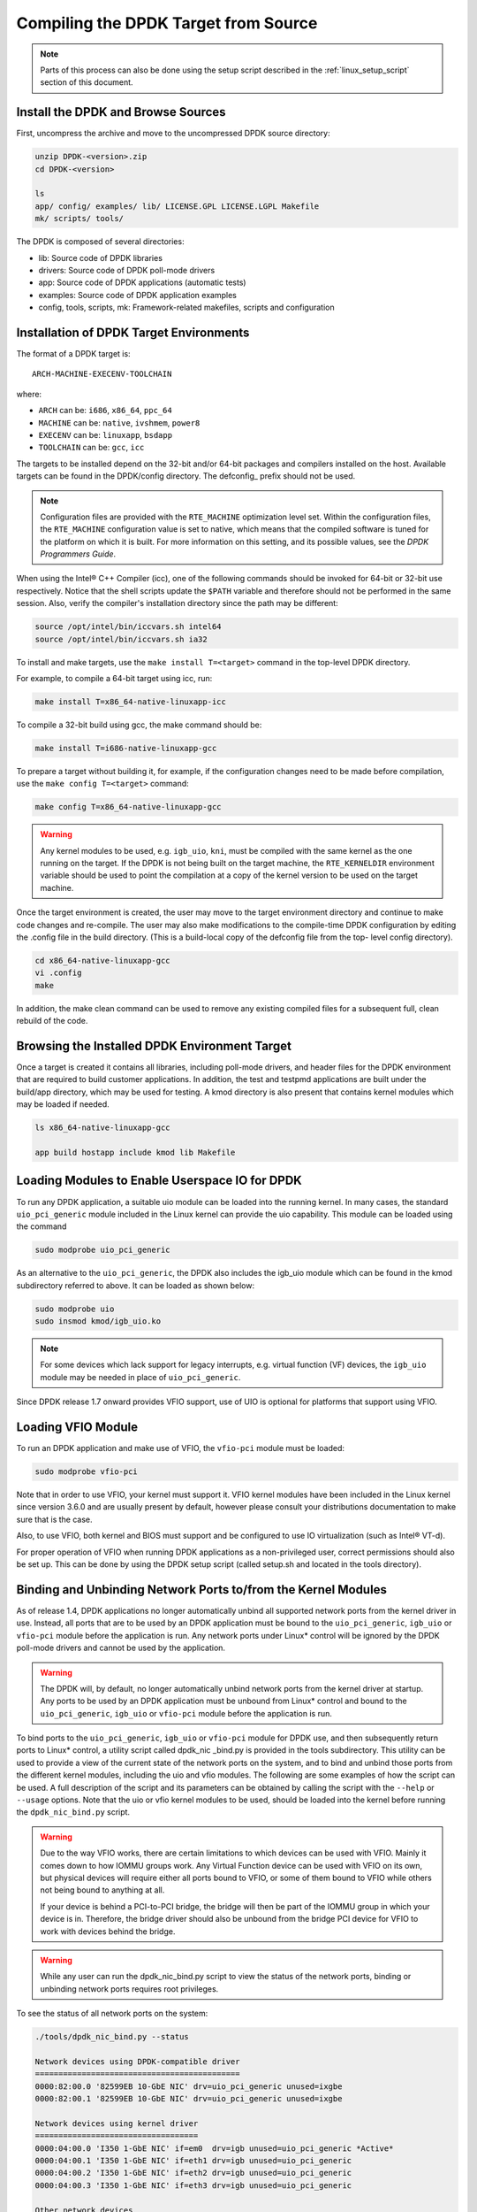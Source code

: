 ..  BSD LICENSE
    Copyright(c) 2010-2015 Intel Corporation. All rights reserved.
    All rights reserved.

    Redistribution and use in source and binary forms, with or without
    modification, are permitted provided that the following conditions
    are met:

    * Redistributions of source code must retain the above copyright
    notice, this list of conditions and the following disclaimer.
    * Redistributions in binary form must reproduce the above copyright
    notice, this list of conditions and the following disclaimer in
    the documentation and/or other materials provided with the
    distribution.
    * Neither the name of Intel Corporation nor the names of its
    contributors may be used to endorse or promote products derived
    from this software without specific prior written permission.

    THIS SOFTWARE IS PROVIDED BY THE COPYRIGHT HOLDERS AND CONTRIBUTORS
    "AS IS" AND ANY EXPRESS OR IMPLIED WARRANTIES, INCLUDING, BUT NOT
    LIMITED TO, THE IMPLIED WARRANTIES OF MERCHANTABILITY AND FITNESS FOR
    A PARTICULAR PURPOSE ARE DISCLAIMED. IN NO EVENT SHALL THE COPYRIGHT
    OWNER OR CONTRIBUTORS BE LIABLE FOR ANY DIRECT, INDIRECT, INCIDENTAL,
    SPECIAL, EXEMPLARY, OR CONSEQUENTIAL DAMAGES (INCLUDING, BUT NOT
    LIMITED TO, PROCUREMENT OF SUBSTITUTE GOODS OR SERVICES; LOSS OF USE,
    DATA, OR PROFITS; OR BUSINESS INTERRUPTION) HOWEVER CAUSED AND ON ANY
    THEORY OF LIABILITY, WHETHER IN CONTRACT, STRICT LIABILITY, OR TORT
    (INCLUDING NEGLIGENCE OR OTHERWISE) ARISING IN ANY WAY OUT OF THE USE
    OF THIS SOFTWARE, EVEN IF ADVISED OF THE POSSIBILITY OF SUCH DAMAGE.

.. _linux_gsg_compiling_dpdk:

Compiling the DPDK Target from Source
=====================================

.. note::

    Parts of this process can also be done using the setup script described in
    the :ref:`linux_setup_script` section of this document.

Install the DPDK and Browse Sources
-----------------------------------

First, uncompress the archive and move to the uncompressed DPDK source directory:

.. code-block:: console

    unzip DPDK-<version>.zip
    cd DPDK-<version>

    ls
    app/ config/ examples/ lib/ LICENSE.GPL LICENSE.LGPL Makefile
    mk/ scripts/ tools/

The DPDK is composed of several directories:

*   lib: Source code of DPDK libraries

*   drivers: Source code of DPDK poll-mode drivers

*   app: Source code of DPDK applications (automatic tests)

*   examples: Source code of DPDK application examples

*   config, tools, scripts, mk: Framework-related makefiles, scripts and configuration

Installation of DPDK Target Environments
----------------------------------------

The format of a DPDK target is::

    ARCH-MACHINE-EXECENV-TOOLCHAIN

where:

* ``ARCH`` can be:  ``i686``, ``x86_64``, ``ppc_64``

* ``MACHINE`` can be:  ``native``, ``ivshmem``, ``power8``

* ``EXECENV`` can be:  ``linuxapp``,  ``bsdapp``

* ``TOOLCHAIN`` can be:  ``gcc``,  ``icc``

The targets to be installed depend on the 32-bit and/or 64-bit packages and compilers installed on the host.
Available targets can be found in the DPDK/config directory.
The defconfig\_ prefix should not be used.

.. note::

    Configuration files are provided with the ``RTE_MACHINE`` optimization level set.
    Within the configuration files, the ``RTE_MACHINE`` configuration value is set to native,
    which means that the compiled software is tuned for the platform on which it is built.
    For more information on this setting, and its possible values, see the *DPDK Programmers Guide*.

When using the Intel® C++ Compiler (icc), one of the following commands should be invoked for 64-bit or 32-bit use respectively.
Notice that the shell scripts update the ``$PATH`` variable and therefore should not be performed in the same session.
Also, verify the compiler's installation directory since the path may be different:

.. code-block:: console

    source /opt/intel/bin/iccvars.sh intel64
    source /opt/intel/bin/iccvars.sh ia32

To install and make targets, use the ``make install T=<target>`` command in the top-level DPDK directory.

For example, to compile a 64-bit target using icc, run:

.. code-block:: console

    make install T=x86_64-native-linuxapp-icc

To compile a 32-bit build using gcc, the make command should be:

.. code-block:: console

    make install T=i686-native-linuxapp-gcc

To prepare a target without building it, for example, if the configuration changes need to be made before compilation,
use the ``make config T=<target>`` command:

.. code-block:: console

    make config T=x86_64-native-linuxapp-gcc

.. warning::

    Any kernel modules to be used, e.g. ``igb_uio``, ``kni``, must be compiled with the
    same kernel as the one running on the target.
    If the DPDK is not being built on the target machine,
    the ``RTE_KERNELDIR`` environment variable should be used to point the compilation at a copy of the kernel version to be used on the target machine.

Once the target environment is created, the user may move to the target environment directory and continue to make code changes and re-compile.
The user may also make modifications to the compile-time DPDK configuration by editing the .config file in the build directory.
(This is a build-local copy of the defconfig file from the top- level config directory).

.. code-block:: console

    cd x86_64-native-linuxapp-gcc
    vi .config
    make

In addition, the make clean command can be used to remove any existing compiled files for a subsequent full, clean rebuild of the code.

Browsing the Installed DPDK Environment Target
----------------------------------------------

Once a target is created it contains all libraries, including poll-mode drivers, and header files for the DPDK environment that are required to build customer applications.
In addition, the test and testpmd applications are built under the build/app directory, which may be used for testing.
A kmod  directory is also present that contains kernel modules which may be loaded if needed.

.. code-block:: console

    ls x86_64-native-linuxapp-gcc

    app build hostapp include kmod lib Makefile

Loading Modules to Enable Userspace IO for DPDK
-----------------------------------------------

To run any DPDK application, a suitable uio module can be loaded into the running kernel.
In many cases, the standard ``uio_pci_generic`` module included in the Linux kernel
can provide the uio capability. This module can be loaded using the command

.. code-block:: console

    sudo modprobe uio_pci_generic

As an alternative to the ``uio_pci_generic``, the DPDK also includes the igb_uio
module which can be found in the kmod subdirectory referred to above. It can
be loaded as shown below:

.. code-block:: console

    sudo modprobe uio
    sudo insmod kmod/igb_uio.ko

.. note::

    For some devices which lack support for legacy interrupts, e.g. virtual function
    (VF) devices, the ``igb_uio`` module may be needed in place of ``uio_pci_generic``.

Since DPDK release 1.7 onward provides VFIO support, use of UIO is optional
for platforms that support using VFIO.

Loading VFIO Module
-------------------

To run an DPDK application and make use of VFIO, the ``vfio-pci`` module must be loaded:

.. code-block:: console

    sudo modprobe vfio-pci

Note that in order to use VFIO, your kernel must support it.
VFIO kernel modules have been included in the Linux kernel since version 3.6.0 and are usually present by default,
however please consult your distributions documentation to make sure that is the case.

Also, to use VFIO, both kernel and BIOS must support and be configured to use IO virtualization (such as Intel® VT-d).

For proper operation of VFIO when running DPDK applications as a non-privileged user, correct permissions should also be set up.
This can be done by using the DPDK setup script (called setup.sh and located in the tools directory).

.. _linux_gsg_binding_kernel:

Binding and Unbinding Network Ports to/from the Kernel Modules
--------------------------------------------------------------

As of release 1.4, DPDK applications no longer automatically unbind all supported network ports from the kernel driver in use.
Instead, all ports that are to be used by an DPDK application must be bound to the
``uio_pci_generic``, ``igb_uio`` or ``vfio-pci`` module before the application is run.
Any network ports under Linux* control will be ignored by the DPDK poll-mode drivers and cannot be used by the application.

.. warning::

    The DPDK will, by default, no longer automatically unbind network ports from the kernel driver at startup.
    Any ports to be used by an DPDK application must be unbound from Linux* control and
    bound to the ``uio_pci_generic``, ``igb_uio`` or ``vfio-pci`` module before the application is run.

To bind ports to the ``uio_pci_generic``, ``igb_uio`` or ``vfio-pci`` module for DPDK use,
and then subsequently return ports to Linux* control,
a utility script called dpdk_nic _bind.py is provided in the tools subdirectory.
This utility can be used to provide a view of the current state of the network ports on the system,
and to bind and unbind those ports from the different kernel modules, including the uio and vfio modules.
The following are some examples of how the script can be used.
A full description of the script and its parameters can be obtained by calling the script with the ``--help`` or ``--usage`` options.
Note that the uio or vfio kernel modules to be used, should be loaded into the kernel before
running the ``dpdk_nic_bind.py`` script.

.. warning::

    Due to the way VFIO works, there are certain limitations to which devices can be used with VFIO.
    Mainly it comes down to how IOMMU groups work.
    Any Virtual Function device can be used with VFIO on its own, but physical devices will require either all ports bound to VFIO,
    or some of them bound to VFIO while others not being bound to anything at all.

    If your device is behind a PCI-to-PCI bridge, the bridge will then be part of the IOMMU group in which your device is in.
    Therefore, the bridge driver should also be unbound from the bridge PCI device for VFIO to work with devices behind the bridge.

.. warning::

    While any user can run the dpdk_nic_bind.py script to view the status of the network ports,
    binding or unbinding network ports requires root privileges.

To see the status of all network ports on the system:

.. code-block:: console

    ./tools/dpdk_nic_bind.py --status

    Network devices using DPDK-compatible driver
    ============================================
    0000:82:00.0 '82599EB 10-GbE NIC' drv=uio_pci_generic unused=ixgbe
    0000:82:00.1 '82599EB 10-GbE NIC' drv=uio_pci_generic unused=ixgbe

    Network devices using kernel driver
    ===================================
    0000:04:00.0 'I350 1-GbE NIC' if=em0  drv=igb unused=uio_pci_generic *Active*
    0000:04:00.1 'I350 1-GbE NIC' if=eth1 drv=igb unused=uio_pci_generic
    0000:04:00.2 'I350 1-GbE NIC' if=eth2 drv=igb unused=uio_pci_generic
    0000:04:00.3 'I350 1-GbE NIC' if=eth3 drv=igb unused=uio_pci_generic

    Other network devices
    =====================
    <none>

To bind device ``eth1``,``04:00.1``, to the ``uio_pci_generic`` driver:

.. code-block:: console

    ./tools/dpdk_nic_bind.py --bind=uio_pci_generic 04:00.1

or, alternatively,

.. code-block:: console

    ./tools/dpdk_nic_bind.py --bind=uio_pci_generic eth1

To restore device ``82:00.0`` to its original kernel binding:

.. code-block:: console

    ./tools/dpdk_nic_bind.py --bind=ixgbe 82:00.0
